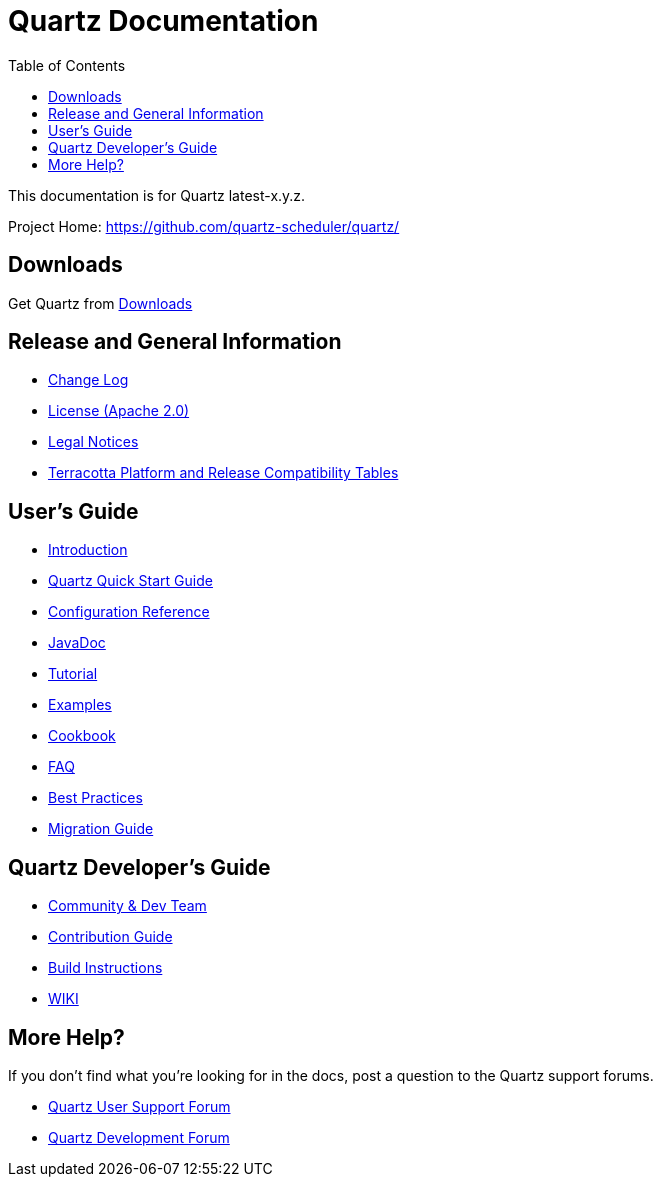 = Quartz Documentation
:toc:
:quartz-version: latest-x.y.z

This documentation is for Quartz {quartz-version}.

Project Home: https://github.com/quartz-scheduler/quartz/

== Downloads

Get Quartz from <<downloads.adoc#,Downloads>>

== Release and General Information

* <<changelog.adoc#,Change Log>>
* <<license.adoc#,License (Apache 2.0)>>
* https://documentation.softwareag.com/legal/[Legal Notices, role="external", window="_blank"]
* https://confluence.terracotta.org/display/release/Home[Terracotta Platform and Release Compatibility Tables, role="external", window="_blank"]

== User's Guide

* <<introduction.adoc#,Introduction>>
* <<quick-start-guide.adoc#,Quartz Quick Start Guide>>
* <<configuration-ref.adoc#,Configuration Reference>>
* http://www.quartz-scheduler.org/api/{quartz-version}/[JavaDoc, role="external", window="_blank"]
* <<tutorials/index.adoc#,Tutorial>>
* <<examples/index.adoc#,Examples>>
* <<cookbook/index.adoc#,Cookbook>>
* <<faq.adoc#,FAQ>>
* <<best-practices.adoc#,Best Practices>>
* <<migration-guide.adoc#,Migration Guide>>

== Quartz Developer's Guide

* <<community.adoc#,Community & Dev Team>>
* <<contribute.adoc#,Contribution Guide>>
* <<build.adoc#,Build Instructions>>
* https://github.com/quartz-scheduler/quartz/wiki[WIKI, role="external", window="_blank"]

== More Help?

If you don't find what you’re looking for in the docs, post a question to the Quartz support forums.

* https://groups.google.com/forum/#!categories/quartz-scheduler[Quartz User Support Forum, role="external", window="_blank"]
* https://groups.google.com/forum/#!forum/quartz-scheduler-dev[Quartz Development Forum, role="external", window="_blank"]

